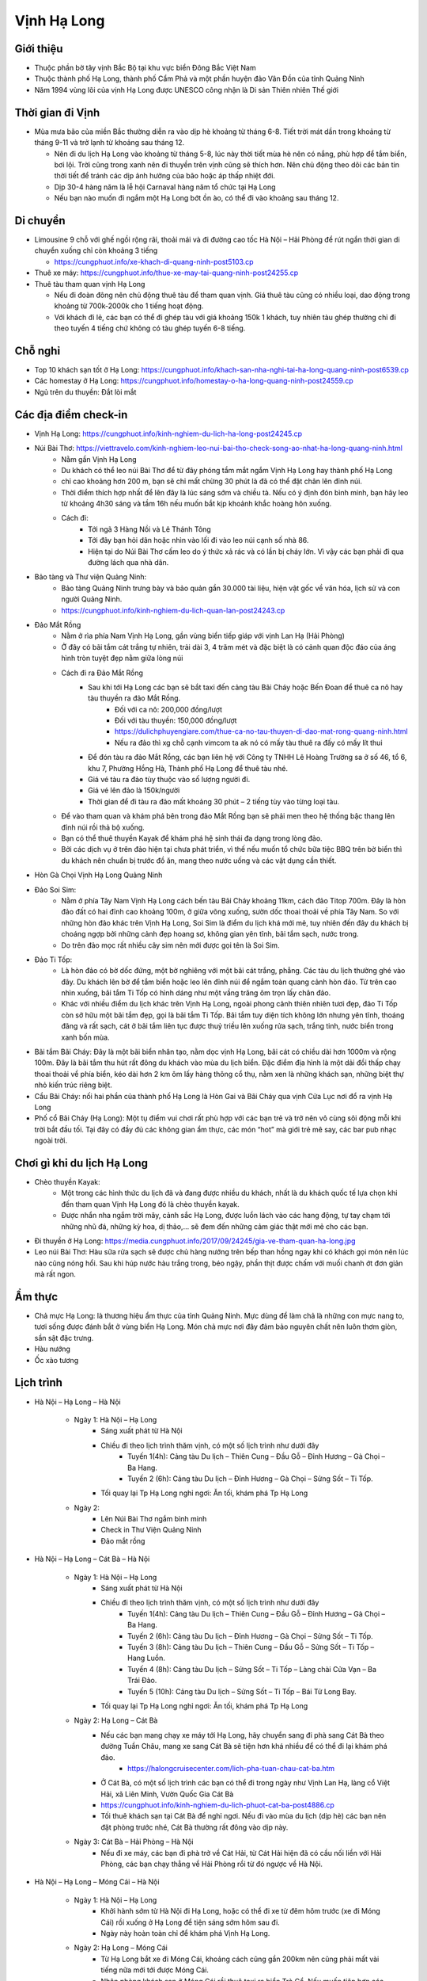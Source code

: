 ============
Vịnh Hạ Long
============

Giới thiệu
==========

* Thuộc phần bờ tây vịnh Bắc Bộ tại khu vực biển Đông Bắc Việt Nam
* Thuộc thành phố Hạ Long, thành phố Cẩm Phả và một phần huyện đảo Vân Đồn của tỉnh Quảng Ninh
* Năm 1994 vùng lõi của vịnh Hạ Long được UNESCO công nhận là Di sản Thiên nhiên Thế giới

Thời gian đi Vịnh
=================

* Mùa mưa bão của miền Bắc thường diễn ra vào dịp hè khoảng từ tháng 6-8. Tiết trời mát dần trong khoảng từ tháng 9-11 và trở lạnh từ khoảng sau tháng 12.

  * Nên đi du lịch Hạ Long vào khoảng từ tháng 5-8, lúc này thời tiết mùa hè nên có nắng, phù hợp để tắm biển, bơi lội. Trời cũng trong xanh nên đi thuyền trên vịnh cũng sẽ thích hơn. Nên chủ động theo dõi các bản tin thời tiết để tránh các dịp ảnh hưởng của bão hoặc áp thấp nhiệt đới.
  * Dịp 30-4 hàng năm là lễ hội Carnaval hàng năm tổ chức tại Hạ Long
  * Nếu bạn nào muốn đi ngắm một Hạ Long bớt ồn ào, có thể đi vào khoảng sau tháng 12.

Di chuyển
=========

* Limousine 9 chỗ với ghế ngồi rộng rãi, thoải mái và đi đường cao tốc Hà Nội – Hải Phòng để rút ngắn thời gian di chuyển xuống chỉ còn khoảng 3 tiếng

  * https://cungphuot.info/xe-khach-di-quang-ninh-post5103.cp

* Thuê xe máy: https://cungphuot.info/thue-xe-may-tai-quang-ninh-post24255.cp

* Thuê tàu tham quan vịnh Hạ Long

  * Nếu đi đoàn đông nên chủ động thuê tàu để tham quan vịnh. Giá thuê tàu cũng có nhiều loại, dao động trong khoảng từ 700k-2000k cho 1 tiếng hoạt động.
  * Với khách đi lẻ, các bạn có thể đi ghép tàu với giá khoảng 150k 1 khách, tuy nhiên tàu ghép thường chỉ đi theo tuyến 4 tiếng chứ không có tàu ghép tuyến 6-8 tiếng.

Chỗ nghỉ
========

* Top 10 khách sạn tốt ở Hạ Long: https://cungphuot.info/khach-san-nha-nghi-tai-ha-long-quang-ninh-post6539.cp
* Các homestay ở Hạ Long: https://cungphuot.info/homestay-o-ha-long-quang-ninh-post24559.cp
* Ngủ trên du thuyền: Đắt lòi mắt

Các địa điểm check-in
=====================

* Vịnh Hạ Long: https://cungphuot.info/kinh-nghiem-du-lich-ha-long-post24245.cp

* Núi Bài Thơ: https://viettravelo.com/kinh-nghiem-leo-nui-bai-tho-check-song-ao-nhat-ha-long-quang-ninh.html
	- Nằm gần Vịnh Hạ Long
	- Du khách có thể leo núi Bài Thơ để từ đây phóng tầm mắt ngắm Vịnh Hạ Long hay thành phố Hạ Long
	- chỉ cao khoảng hơn 200 m, bạn sẽ chỉ mất chừng 30 phút là đã có thể đặt chân lên đỉnh núi. 
	- Thời điểm thích hợp nhất để lên đây là lúc sáng sớm và chiều tà. Nếu có ý định đón bình minh, bạn hãy leo từ khoảng 4h30 sáng và tầm 16h nếu muốn bắt kịp khoảnh khắc hoàng hôn xuống.
	- Cách đi: 
		+ Tới ngã 3 Hàng Nồi và Lê Thánh Tông
		+ Tới đây bạn hỏi dân hoặc nhìn vào lối đi vào leo núi cạnh số nhà 86.
		+ Hiện tại do Núi Bài Thơ cấm leo do ý thức xả rác và có lần bị cháy lớn. Vì vậy các bạn phải đi qua đường lách qua nhà dân.
* Bảo tàng và Thư viện Quảng Ninh:
	- Bảo tàng Quảng Ninh trưng bày và bảo quản gần 30.000 tài liệu, hiện vật gốc về văn hóa, lịch sử và con người Quảng Ninh.
	- https://cungphuot.info/kinh-nghiem-du-lich-quan-lan-post24243.cp

* Đảo Mắt Rồng
	- Nằm ở rìa phía Nam Vịnh Hạ Long, gần vùng biển tiếp giáp với vịnh Lan Hạ (Hải Phòng)
	- Ở đây có bãi tắm cát trắng tự nhiên, trải dài 3, 4 trăm mét và đặc biệt là có cảnh quan độc đáo của áng hình tròn tuyệt đẹp nằm giữa lòng núi
	- Cách đi ra Đảo Mắt Rồng
		+ Sau khi tới Hạ Long các bạn sẽ bắt taxi đến cảng tàu Bãi Cháy hoặc Bến Đoan để thuê ca nô hay tàu thuyền ra đảo Mắt Rồng.
			- Đối với ca nô: 200,000 đồng/lượt
			- Đối với tàu thuyền: 150,000 đồng/lượt
			- https://dulichphuyengiare.com/thue-ca-no-tau-thuyen-di-dao-mat-rong-quang-ninh.html
			- Nếu ra đảo thì xg chỗ cạnh vimcom ta ak nó có mấy tàu thuê ra đấy có mấy lít thui
		+ Để đón tàu ra đảo Mắt Rồng, các bạn liên hệ với Công ty TNHH Lê Hoàng Trường sa ở số 46, tổ 6, khu 7, Phường Hồng Hà, Thành phố Hạ Long để thuê tàu nhé.
		+ Giá vé tàu ra đảo tùy thuộc vào số lượng người đi.
		+ Giá vé lên đảo là 150k/người
		+ Thời gian để đi tàu ra đảo mất khoảng 30 phút – 2 tiếng tùy vào từng loại tàu.
	- Để vào tham quan và khám phá bên trong đảo Mắt Rồng bạn sẽ phải men theo hệ thống bậc thang lên đỉnh núi rồi thả bộ xuống. 
	- Bạn có thể thuê thuyền Kayak để khám phá hệ sinh thái đa dạng trong lòng đảo.
	- Bởi các dịch vụ ở trên đảo hiện tại chưa phát triển, vì thế nếu muốn tổ chức bữa tiệc BBQ trên bờ biển thì du khách nên chuẩn bị trước đồ ăn, mang theo nước uống và các vật dụng cần thiết. 
* Hòn Gà Chọi Vịnh Hạ Long Quảng Ninh

* Đảo Soi Sim: 
	- Nằm ở phía Tây Nam Vịnh Hạ Long cách bến tàu Bãi Cháy khoảng 11km, cách đảo Titop 700m. Đây là hòn đảo đất có hai đỉnh cao khoảng 100m, ở giữa võng xuống, sườn dốc thoai thoải về phía Tây Nam. So với những hòn đảo khác trên Vịnh Hạ Long, Soi Sim là điểm du lịch khá mới mẻ, tuy nhiên đến đây du khách bị choáng ngợp bởi những cảnh đẹp hoang sơ, không gian yên tĩnh, bãi tắm sạch, nước trong.
	- Do trên đảo mọc rất nhiều cây sim nên mới được gọi tên là Soi Sim.

* Đảo Ti Tốp:
	- Là hòn đảo có bờ dốc đứng, một bờ nghiêng với một bãi cát trắng, phẳng. Các tàu du lịch thường ghé vào đây. Du khách lên bờ để tắm biển hoặc leo lên đỉnh núi để ngắm toàn quang cảnh hòn đảo. Từ trên cao nhìn xuống, bãi tắm Ti Tốp có hình dáng như một vầng trăng ôm trọn lấy chân đảo.

	- Khác với nhiều điểm du lịch khác trên Vịnh Hạ Long, ngoài phong cảnh thiên nhiên tươi đẹp, đảo Ti Tốp còn sở hữu một bãi tắm đẹp, gọi là bãi tắm Ti Tốp. Bãi tắm tuy diện tích không lớn nhưng yên tĩnh, thoáng đãng và rất sạch, cát ở bãi tắm liên tục được thuỷ triều lên xuống rửa sạch, trắng tinh, nước biển trong xanh bốn mùa.

* Bãi tắm Bãi Cháy: Đây là một bãi biển nhân tạo, nằm dọc vịnh Hạ Long, bãi cát có chiều dài hơn 1000m và rộng 100m. Đây là bãi tắm thu hút rất đông du khách vào mùa du lịch biển. Đặc điểm địa hình là một dải đồi thấp chạy thoai thoải về phía biển, kéo dài hơn 2 km ôm lấy hàng thông cổ thụ, nằm xen là những khách sạn, những biệt thự nhỏ kiến trúc riêng biệt.

* Cầu Bãi Cháy: nối hai phần của thành phố Hạ Long là Hòn Gai và Bãi Cháy qua vịnh Cửa Lục nơi đổ ra vịnh Hạ Long

* Phố cổ Bãi Cháy (Hạ Long): Một tụ điểm vui chơi rất phù hợp với các bạn trẻ và trở nên vô cùng sôi động mỗi khi trời bắt đầu tối. Tại đây có đầy đủ các không gian ẩm thực, các món “hot” mà giới trẻ mê say, các bar pub nhạc ngoài trời.

Chơi gì khi du lịch Hạ Long
===========================

* Chèo thuyền Kayak: 
	- Một trong các hình thức du lịch đã và đang được nhiều du khách, nhất là du khách quốc tế lựa chọn khi đến tham quan Vịnh Hạ Long đó là chèo thuyền kayak.
	- Được nhẩn nha ngắm trời mây, cảnh sắc Hạ Long, được luồn lách vào các hang động, tự tay chạm tới những nhũ đá, những kỳ hoa, dị thảo,… sẽ đem đến những cảm giác thật mới mẻ cho các bạn.

* Đi thuyền ở Hạ Long: https://media.cungphuot.info/2017/09/24245/gia-ve-tham-quan-ha-long.jpg

* Leo núi Bài Thơ: Hàu sữa rửa sạch sẽ được chủ hàng nướng trên bếp than hồng ngay khi có khách gọi món nên lúc nào cũng nóng hổi. Sau khi húp nước hàu trắng trong, béo ngậy, phần thịt được chấm với muối chanh ớt đơn giản mà rất ngon. 
	
Ẩm thực
=======

* Chả mực Hạ Long: là thương hiệu ẩm thực của tỉnh Quảng Ninh. Mực dùng để làm chả là những con mực nang to, tươi sống được đánh bắt ở vùng biển Hạ Long. Món chả mực nơi đây đảm bảo nguyên chất nên luôn thơm giòn, sần sật đặc trưng.

* Hàu nướng

* Ốc xào tương

Lịch trình
==========

* Hà Nội – Hạ Long – Hà Nội

	- Ngày 1: Hà Nội – Hạ Long
		+ Sáng xuất phát từ Hà Nội
		+ Chiều đi theo lịch trình thăm vịnh, có một số lịch trình như dưới đây
			- Tuyến 1(4h): Cảng tàu Du lịch – Thiên Cung – Đầu Gỗ – Đỉnh Hương – Gà Chọi – Ba Hang.
			- Tuyến 2 (6h): Cảng tàu Du lịch – Đỉnh Hương – Gà Chọi – Sửng Sốt – Ti Tốp.
		+ Tối quay lại Tp Hạ Long nghỉ ngơi: Ăn tối, khám phá Tp Hạ Long
	- Ngày 2: 
		+ Lên Núi Bài Thơ ngắm bình minh
		+ Check in Thư Viện Quảng Ninh
		+ Đảo mắt rồng

* Hà Nội – Hạ Long – Cát Bà – Hà Nội

	- Ngày 1: Hà Nội – Hạ Long
		+ Sáng xuất phát từ Hà Nội
		+ Chiều đi theo lịch trình thăm vịnh, có một số lịch trình như dưới đây
			- Tuyến 1(4h): Cảng tàu Du lịch – Thiên Cung – Đầu Gỗ – Đỉnh Hương – Gà Chọi – Ba Hang.
			- Tuyến 2 (6h): Cảng tàu Du lịch – Đỉnh Hương – Gà Chọi – Sửng Sốt – Ti Tốp.
			- Tuyến 3 (8h): Cảng tàu Du lịch – Thiên Cung – Đầu Gỗ – Sửng Sốt – Ti Tốp – Hang Luồn.
			- Tuyến 4 (8h): Cảng tàu Du lịch – Sửng Sốt – Ti Tốp – Làng chài Cửa Vạn – Ba Trái Đào.
			- Tuyến 5 (10h): Cảng tàu Du lịch – Sửng Sốt – Ti Tốp – Bái Tử Long Bay.
		+ Tối quay lại Tp Hạ Long nghỉ ngơi: Ăn tối, khám phá Tp Hạ Long
	- Ngày 2: Hạ Long – Cát Bà
		+ Nếu các bạn mang chạy xe máy tới Hạ Long, hãy chuyển sang đi phà sang Cát Bà theo đường Tuần Châu, mang xe sang Cát Bà sẽ tiện hơn khá nhiều để có thể đi lại khám phá đảo.
			- https://halongcruisecenter.com/lich-pha-tuan-chau-cat-ba.htm
		+ Ở Cát Bà, có một số lịch trình các bạn có thể đi trong ngày như Vịnh Lan Hạ, làng cổ Việt Hải, xã Liên Minh, Vườn Quốc Gia Cát Bà
		+ https://cungphuot.info/kinh-nghiem-du-lich-phuot-cat-ba-post4886.cp
		+ Tối thuê khách sạn tại Cát Bà để nghỉ ngơi. Nếu đi vào mùa du lịch (dịp hè) các bạn nên đặt phòng trước nhé, Cát Bà thường rất đông vào dịp này.
	- Ngày 3: Cát Bà – Hải Phòng – Hà Nội
		+ Nếu đi xe máy, các bạn đi phà trở về Cát Hải, từ Cát Hải hiện đã có cầu nối liền với Hải Phòng, các bạn chạy thẳng về Hải Phòng rồi từ đó ngược về Hà Nội.
		
* Hà Nội – Hạ Long – Móng Cái – Hà Nội

	- Ngày 1: Hà Nội – Hạ Long
		+ Khởi hành sớm từ Hà Nội đi Hạ Long, hoặc có thể đi xe từ đêm hôm trước (xe đi Móng Cái) rồi xuống ở Hạ Long để tiện sáng sớm hôm sau đi.
		+ Ngày này hoàn toàn chỉ để khám phá Vịnh Hạ Long.
	- Ngày 2: Hạ Long – Móng Cái
		+ Từ Hạ Long bắt xe đi Móng Cái, khoảng cách cũng gần 200km nên cũng phải mất vài tiếng nữa mới tới được Móng Cái.
		+ Nhận phòng khách sạn ở Móng Cái rồi thuê taxi ra biển Trà Cổ. Nếu muốn tiện hơn các bạn nên thuê phòng ở ngoài phía biển luôn. Tắm biển Trà Cổ, check-in mũi Sa Vỹ, ăn hải sản biển, tối có thể ghé chợ đêm Móng Cái.
		+ Ngày này dành hoàn toàn cho việc du lịch Móng Cái
		+ https://cungphuot.info/kinh-nghiem-du-lich-mong-cai-post24244.cp
	- Ngày 3: Móng Cái –  Hà Nội
		+ Ngày cuối các bạn có thể tranh thủ làm thủ tục qua biên giới (làm sổ thông hành, nên thông qua các công ty du lịch cho nhanh) rồi qua bên kia biên giới chơi. Lúc về có thể ghé chợ Móng Cái để mua sắm.
		+ Chiều tối lên xe từ Móng Cái về Hà Nội , sáng sớm hôm sau có mặt tại bến xe.

Reference
=========

* https://cungphuot.info/kinh-nghiem-du-lich-ha-long-post24245.cp
